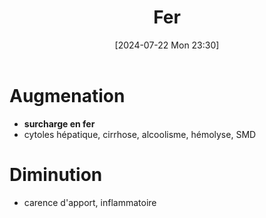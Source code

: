 #+title: Fer
#+date:       [2024-07-22 Mon 23:30]
#+filetags:   :hémato:
#+identifier: 20240722T233032

* Augmenation
- *surcharge en fer*
- cytoles hépatique, cirrhose, alcoolisme, hémolyse, SMD
* Diminution
- carence d'apport, inflammatoire
